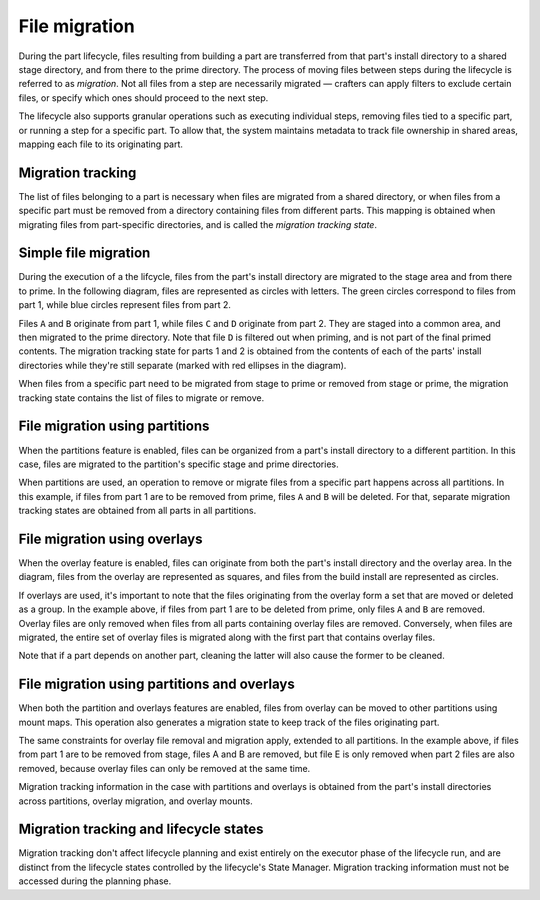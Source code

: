 .. _explanation-file-migration:

**************
File migration
**************

During the part lifecycle, files resulting from building a part
are transferred from that part's install directory to a shared stage
directory, and from there to the prime directory. The process of moving
files between steps during the lifecycle is referred to as *migration*.
Not all files from a step are necessarily migrated — crafters can apply
filters to exclude certain files, or specify which ones should proceed
to the next step.

The lifecycle also supports granular operations such as executing individual
steps, removing files tied to a specific part, or running a step for a
specific part. To allow that, the system maintains metadata to track file
ownership in shared areas, mapping each file to its originating part.


Migration tracking
------------------

The list of files belonging to a part is necessary when files are migrated
from a shared directory, or when files from a specific part must be removed
from a directory containing files from different parts. This mapping is
obtained when migrating files from part-specific directories, and is called
the *migration tracking state*.


Simple file migration
---------------------

During the execution of a the lifcycle, files from the part's install directory
are migrated to the stage area and from there to prime. In the following diagram,
files are represented as circles with letters. The green circles correspond to
files from part 1, while blue circles represent files from part 2.

.. image:: /common/craft-parts/images/simple_migration.svg

Files ``A`` and ``B`` originate from part 1, while files ``C`` and ``D``
originate from part 2. They are staged into a common area, and then migrated
to the prime directory. Note that file ``D`` is filtered out when priming, and
is not part of the final primed contents. The migration tracking state for parts
1 and 2 is obtained from the contents of each of the parts' install directories
while they're still separate (marked with red ellipses in the diagram).

When files from a specific part need to be migrated from stage to prime or
removed from stage or prime, the migration tracking state contains the list
of files to migrate or remove.


File migration using partitions
-------------------------------

When the partitions feature is enabled, files can be organized from a part's
install directory to a different partition. In this case, files are migrated
to the partition's specific stage and prime directories.

.. image:: /common/craft-parts/images/partition_migration.svg

When partitions are used, an operation to remove or migrate files from a
specific part happens across all partitions. In this example, if files from
part 1 are to be removed from prime, files ``A`` and ``B`` will be deleted.
For that, separate migration tracking states are obtained from all parts in
all partitions.


File migration using overlays
-----------------------------

When the overlay feature is enabled, files can originate from both the part's
install directory and the overlay area. In the diagram, files from the overlay
are represented as squares, and files from the build install are represented
as circles.

.. image:: /common/craft-parts/images/overlay_migration.svg

If overlays are used, it's important to note that the files originating from
the overlay form a set that are moved or deleted as a group. In the example
above, if files from part 1 are to be deleted from prime, only files ``A``
and ``B`` are removed. Overlay files are only removed when files from all parts
containing overlay files are removed. Conversely, when files are migrated, the
entire set of overlay files is migrated along with the first part that contains
overlay files.

Note that if a part depends on another part, cleaning the latter will also
cause the former to be cleaned.


File migration using partitions and overlays
--------------------------------------------

When both the partition and overlays features are enabled, files from overlay can
be moved to other partitions using mount maps. This operation also generates a
migration state to keep track of the files originating part.

.. image:: /common/craft-parts/images/partition_overlay_migration.svg

The same constraints for overlay file removal and migration apply, extended to
all partitions. In the example above, if files from part 1 are to be removed
from stage, files A and B are removed, but file E is only removed when part 2
files are also removed, because overlay files can only be removed at the same
time.

Migration tracking information in the case with partitions and overlays is
obtained from the part's install directories across partitions, overlay migration,
and overlay mounts.


Migration tracking and lifecycle states
---------------------------------------

Migration tracking don't affect lifecycle planning and exist entirely on the
executor phase of the lifecycle run, and are distinct from the lifecycle states
controlled by the lifecycle's State Manager. Migration tracking information must
not be accessed during the planning phase.
